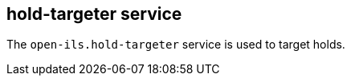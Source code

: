 hold-targeter service
---------------------

The `open-ils.hold-targeter` service is used to target holds.

